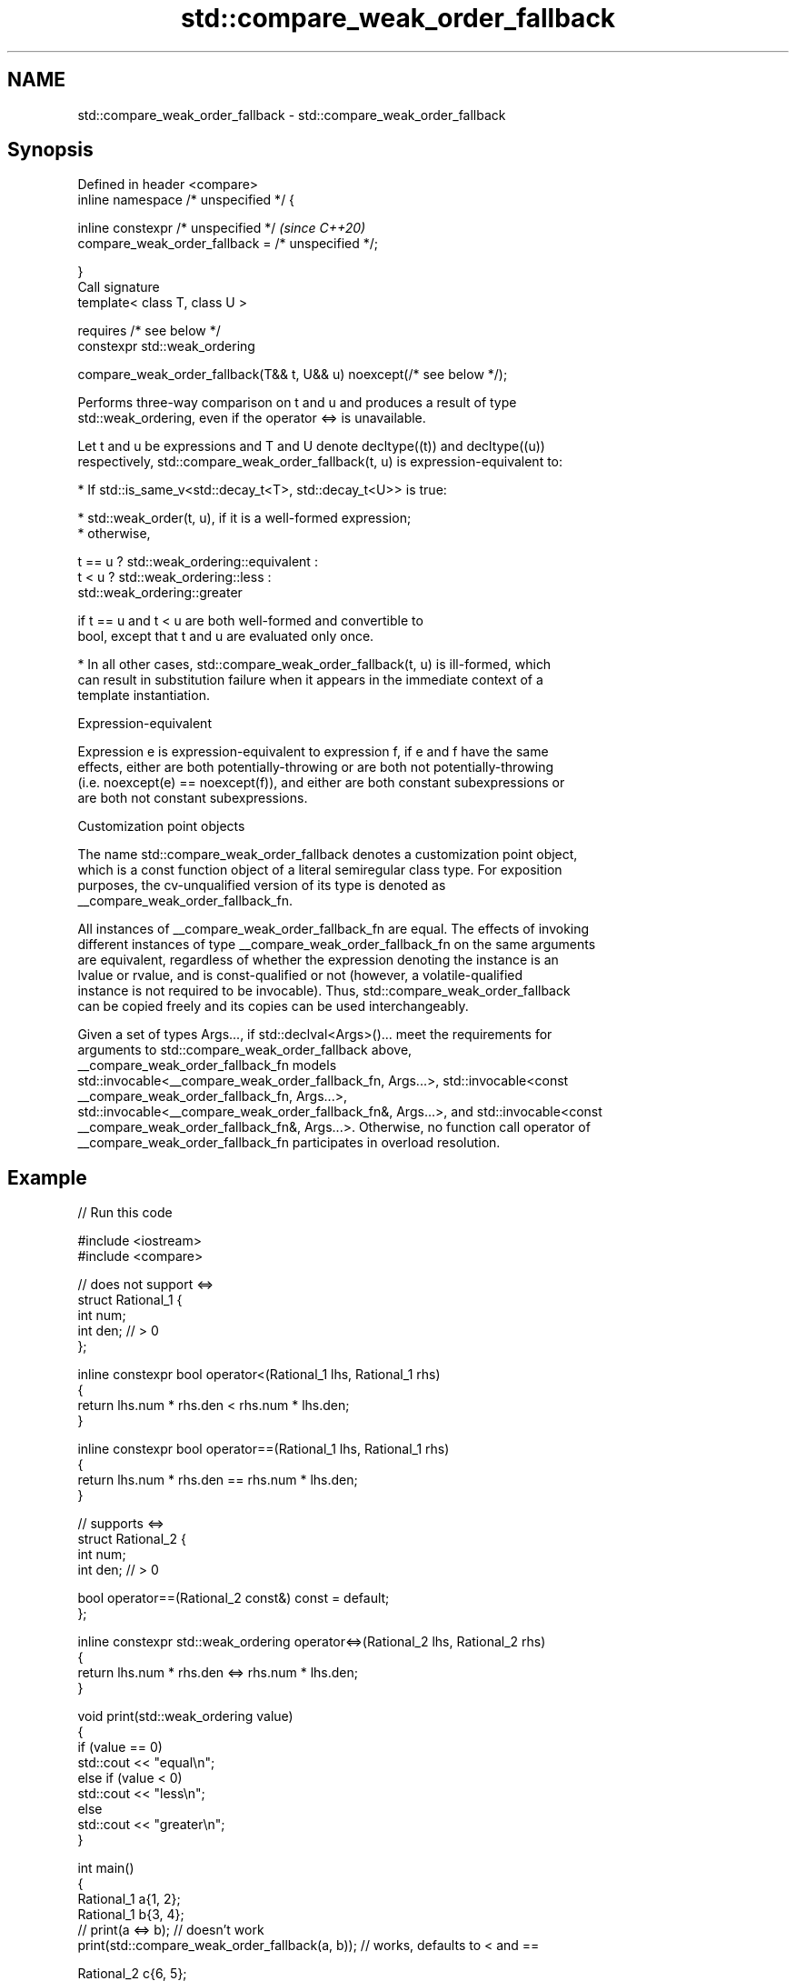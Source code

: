 .TH std::compare_weak_order_fallback 3 "2022.03.29" "http://cppreference.com" "C++ Standard Libary"
.SH NAME
std::compare_weak_order_fallback \- std::compare_weak_order_fallback

.SH Synopsis
   Defined in header <compare>
   inline namespace /* unspecified */ {

   inline constexpr /* unspecified */                                    \fI(since C++20)\fP
   compare_weak_order_fallback = /* unspecified */;

   }
   Call signature
   template< class T, class U >

   requires /* see below */
   constexpr std::weak_ordering

   compare_weak_order_fallback(T&& t, U&& u) noexcept(/* see below */);

   Performs three-way comparison on t and u and produces a result of type
   std::weak_ordering, even if the operator <=> is unavailable.

   Let t and u be expressions and T and U denote decltype((t)) and decltype((u))
   respectively, std::compare_weak_order_fallback(t, u) is expression-equivalent to:

     * If std::is_same_v<std::decay_t<T>, std::decay_t<U>> is true:

          * std::weak_order(t, u), if it is a well-formed expression;
          * otherwise,

 t == u ? std::weak_ordering::equivalent :
 t < u  ? std::weak_ordering::less :
          std::weak_ordering::greater

                        if t == u and t < u are both well-formed and convertible to
                        bool, except that t and u are evaluated only once.

     * In all other cases, std::compare_weak_order_fallback(t, u) is ill-formed, which
       can result in substitution failure when it appears in the immediate context of a
       template instantiation.

  Expression-equivalent

   Expression e is expression-equivalent to expression f, if e and f have the same
   effects, either are both potentially-throwing or are both not potentially-throwing
   (i.e. noexcept(e) == noexcept(f)), and either are both constant subexpressions or
   are both not constant subexpressions.

  Customization point objects

   The name std::compare_weak_order_fallback denotes a customization point object,
   which is a const function object of a literal semiregular class type. For exposition
   purposes, the cv-unqualified version of its type is denoted as
   __compare_weak_order_fallback_fn.

   All instances of __compare_weak_order_fallback_fn are equal. The effects of invoking
   different instances of type __compare_weak_order_fallback_fn on the same arguments
   are equivalent, regardless of whether the expression denoting the instance is an
   lvalue or rvalue, and is const-qualified or not (however, a volatile-qualified
   instance is not required to be invocable). Thus, std::compare_weak_order_fallback
   can be copied freely and its copies can be used interchangeably.

   Given a set of types Args..., if std::declval<Args>()... meet the requirements for
   arguments to std::compare_weak_order_fallback above,
   __compare_weak_order_fallback_fn models
   std::invocable<__compare_weak_order_fallback_fn, Args...>, std::invocable<const
   __compare_weak_order_fallback_fn, Args...>,
   std::invocable<__compare_weak_order_fallback_fn&, Args...>, and std::invocable<const
   __compare_weak_order_fallback_fn&, Args...>. Otherwise, no function call operator of
   __compare_weak_order_fallback_fn participates in overload resolution.

.SH Example


// Run this code

 #include <iostream>
 #include <compare>

 // does not support <=>
 struct Rational_1 {
     int num;
     int den; // > 0
 };

 inline constexpr bool operator<(Rational_1 lhs, Rational_1 rhs)
 {
     return lhs.num * rhs.den < rhs.num * lhs.den;
 }

 inline constexpr bool operator==(Rational_1 lhs, Rational_1 rhs)
 {
     return lhs.num * rhs.den == rhs.num * lhs.den;
 }

 // supports <=>
 struct Rational_2 {
     int num;
     int den; // > 0

     bool operator==(Rational_2 const&) const = default;
 };

 inline constexpr std::weak_ordering operator<=>(Rational_2 lhs, Rational_2 rhs)
 {
     return lhs.num * rhs.den <=> rhs.num * lhs.den;
 }

 void print(std::weak_ordering value)
 {
     if (value == 0)
         std::cout << "equal\\n";
     else if (value < 0)
         std::cout << "less\\n";
     else
         std::cout << "greater\\n";
 }

 int main()
 {
     Rational_1 a{1, 2};
     Rational_1 b{3, 4};
 //  print(a <=> b);                // doesn't work
     print(std::compare_weak_order_fallback(a, b)); // works, defaults to < and ==

     Rational_2 c{6, 5};
     Rational_2 d{8, 7};
     print(c <=> d);                // works
     print(std::compare_weak_order_fallback(c, d)); // works
 }

.SH Output:

 less
 greater
 greater

.SH See also

   weak_order performs 3-way comparison and produces a result of type
   (C++20)    std::weak_ordering
              (customization point object)
